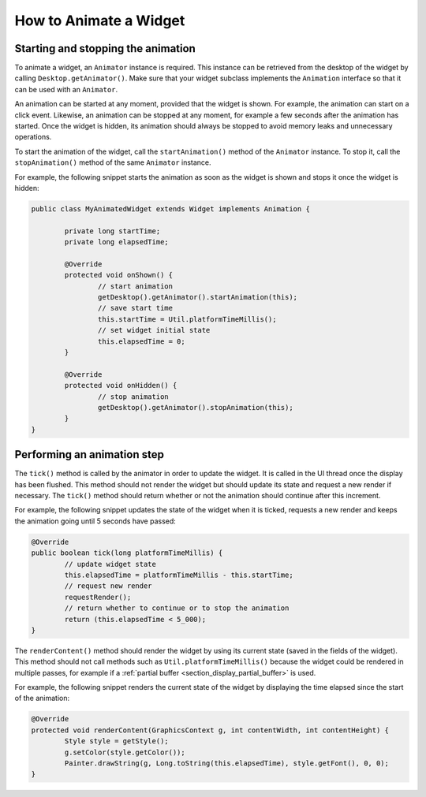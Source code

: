 .. _section_animate_widget:

How to Animate a Widget
=======================

Starting and stopping the animation
-----------------------------------

To animate a widget, an ``Animator`` instance is required. This instance can be retrieved from the desktop of the widget by calling ``Desktop.getAnimator()``.
Make sure that your widget subclass implements the ``Animation`` interface so that it can be used with an ``Animator``.

An animation can be started at any moment, provided that the widget is shown. For example, the animation can start on a click event.
Likewise, an animation can be stopped at any moment, for example a few seconds after the animation has started. Once the widget is hidden, its animation should always be stopped to avoid memory leaks and unnecessary operations.

To start the animation of the widget, call the ``startAnimation()`` method of the ``Animator`` instance. To stop it, call the ``stopAnimation()`` method of the same ``Animator`` instance.

For example, the following snippet starts the animation as soon as the widget is shown and stops it once the widget is hidden:

.. code-block:: Java

	public class MyAnimatedWidget extends Widget implements Animation {

		private long startTime;
		private long elapsedTime;

		@Override
		protected void onShown() {
			// start animation
			getDesktop().getAnimator().startAnimation(this);
			// save start time
			this.startTime = Util.platformTimeMillis();
			// set widget initial state
			this.elapsedTime = 0;
		}

		@Override
		protected void onHidden() {
			// stop animation
			getDesktop().getAnimator().stopAnimation(this);
		}
	}

Performing an animation step
----------------------------

The ``tick()`` method is called by the animator in order to update the widget. It is called in the UI thread once the display has been flushed.
This method should not render the widget but should update its state and request a new render if necessary.
The ``tick()`` method should return whether or not the animation should continue after this increment.

For example, the following snippet updates the state of the widget when it is ticked, requests a new render and keeps the animation going until 5 seconds have passed:

.. code-block:: Java

	@Override
	public boolean tick(long platformTimeMillis) {
		// update widget state
		this.elapsedTime = platformTimeMillis - this.startTime;
		// request new render
		requestRender();
		// return whether to continue or to stop the animation
		return (this.elapsedTime < 5_000);
	}

The ``renderContent()`` method should render the widget by using its current state (saved in the fields of the widget).
This method should not call methods such as ``Util.platformTimeMillis()`` because the widget could be rendered in multiple passes, for example if a :ref:`partial buffer <section_display_partial_buffer>` is used.

For example, the following snippet renders the current state of the widget by displaying the time elapsed since the start of the animation:

.. code-block:: Java

	@Override
	protected void renderContent(GraphicsContext g, int contentWidth, int contentHeight) {
		Style style = getStyle();
		g.setColor(style.getColor());
		Painter.drawString(g, Long.toString(this.elapsedTime), style.getFont(), 0, 0);
	}

..
   | Copyright 2008-2022, MicroEJ Corp. Content in this space is free 
   for read and redistribute. Except if otherwise stated, modification 
   is subject to MicroEJ Corp prior approval.
   | MicroEJ is a trademark of MicroEJ Corp. All other trademarks and 
   copyrights are the property of their respective owners.
